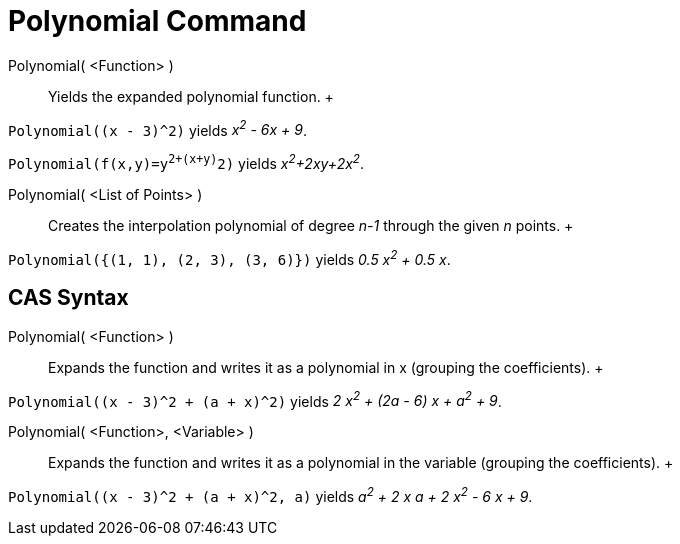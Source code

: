 = Polynomial Command

Polynomial( <Function> )::
  Yields the expanded polynomial function.
  +

[EXAMPLE]

====

`Polynomial((x - 3)^2)` yields _x^2^ - 6x + 9_.

====

[EXAMPLE]

====

`Polynomial(f(x,y)=y^2+(x+y)^2)` yields _x^2^+2xy+2x^2^_.

====

Polynomial( <List of Points> )::
  Creates the interpolation polynomial of degree _n-1_ through the given _n_ points.
  +

[EXAMPLE]

====

`Polynomial({(1, 1), (2, 3), (3, 6)})` yields _0.5 x^2^ + 0.5 x_.

====

== [#CAS_Syntax]#CAS Syntax#

Polynomial( <Function> )::
  Expands the function and writes it as a polynomial in x (grouping the coefficients).
  +

[EXAMPLE]

====

`Polynomial((x - 3)^2 + (a + x)^2)` yields _2 x^2^ + (2a - 6) x + a^2^ + 9_.

====

Polynomial( <Function>, <Variable> )::
  Expands the function and writes it as a polynomial in the variable (grouping the coefficients).
  +

[EXAMPLE]

====

`Polynomial((x - 3)^2 + (a + x)^2, a)` yields _a^2^ + 2 x a + 2 x^2^ - 6 x + 9_.

====
